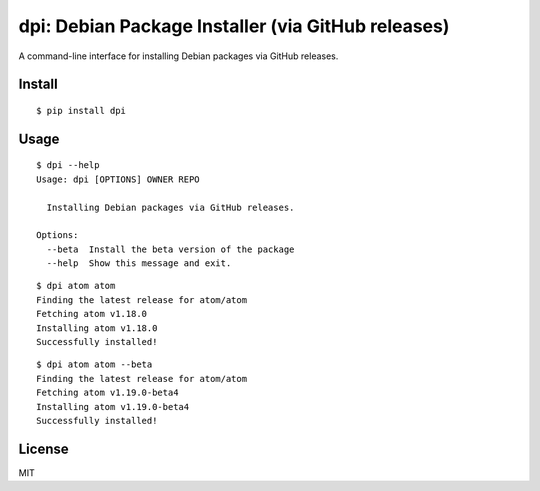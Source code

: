dpi: Debian Package Installer (via GitHub releases)
===================================================

A command-line interface for installing Debian packages via GitHub releases.

Install
-------

::

    $ pip install dpi


Usage
-----

::

    $ dpi --help
    Usage: dpi [OPTIONS] OWNER REPO

      Installing Debian packages via GitHub releases.

    Options:
      --beta  Install the beta version of the package
      --help  Show this message and exit.

::

    $ dpi atom atom
    Finding the latest release for atom/atom
    Fetching atom v1.18.0
    Installing atom v1.18.0
    Successfully installed!

::

    $ dpi atom atom --beta
    Finding the latest release for atom/atom
    Fetching atom v1.19.0-beta4
    Installing atom v1.19.0-beta4
    Successfully installed!
    

License
-----

MIT

